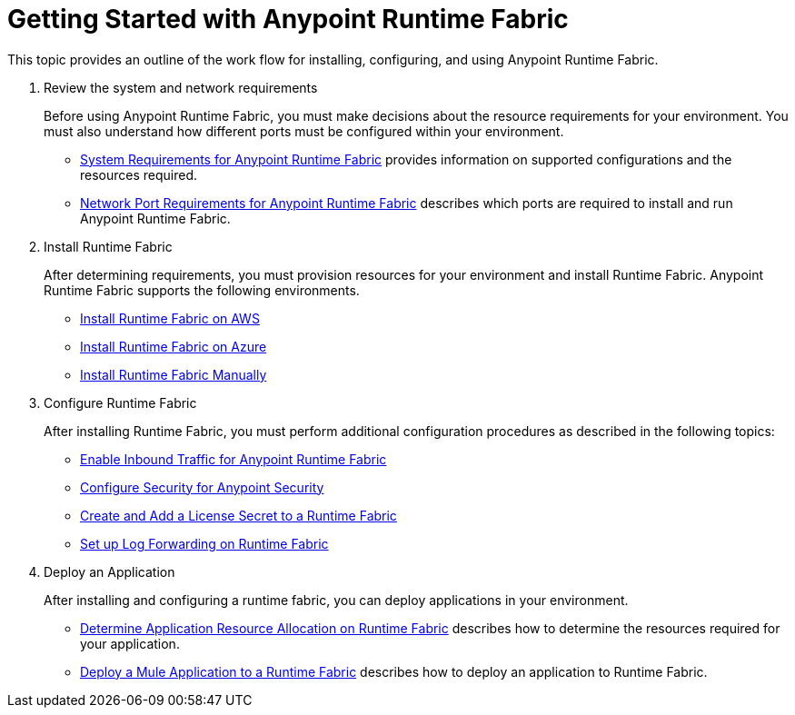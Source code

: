 = Getting Started with Anypoint Runtime Fabric
:noindex:

This topic provides an outline of the work flow for installing, configuring, and using Anypoint Runtime Fabric.

. Review the system and network requirements
+
Before using Anypoint Runtime Fabric, you must make decisions about the resource requirements for your environment. You must also understand how different ports must be configured within your environment.
+
* link:/anypoint-runtime-fabric/v/1.0/install-sys-reqs[System Requirements for Anypoint Runtime Fabric] provides information on supported configurations and the resources required.
* link:/anypoint-runtime-fabric/v/1.0/install-port-reqs[Network Port Requirements for Anypoint Runtime Fabric] describes which ports are required to install and run Anypoint Runtime Fabric.

. Install Runtime Fabric
+
After determining requirements, you must provision resources for your environment and install Runtime Fabric. Anypoint Runtime Fabric supports the following environments.
+
* link:/anypoint-runtime-fabric/v/1.0/install-aws[Install Runtime Fabric on AWS]
* link:/anypoint-runtime-fabric/v/1.0/install-azure[Install Runtime Fabric on Azure]
* link:/anypoint-runtime-fabric/v/1.0/install-manual[Install Runtime Fabric Manually]

. Configure Runtime Fabric
+
After installing Runtime Fabric, you must perform additional configuration procedures as described in the following topics:
+
* link:/anypoint-runtime-fabric/v/1.0/configure-edge[Enable Inbound Traffic for Anypoint Runtime Fabric]
* link:/anypoint-runtime-fabric/v/1.0/edge-create-certificate-tls[Configure Security for Anypoint Security]
* link:/anypoint-runtime-fabric/v/1.0/install-add-license[Create and Add a License Secret to a Runtime Fabric]
* link:/anypoint-runtime-fabric/v/1.0/configure-log-forwarding[Set up Log Forwarding on Runtime Fabric]

. Deploy an Application
+
After installing and configuring a runtime fabric, you can deploy applications in your environment.
+
* link:/anypoint-runtime-fabric/v/1.0/deploy-resource-allocation[Determine Application Resource Allocation on Runtime Fabric] describes how to determine the resources required for your application.
* link:/anypoint-runtime-fabric/v/1.0/deploy-to-runtime-fabric[Deploy a Mule Application to a Runtime Fabric] describes how to deploy an application to Runtime Fabric.